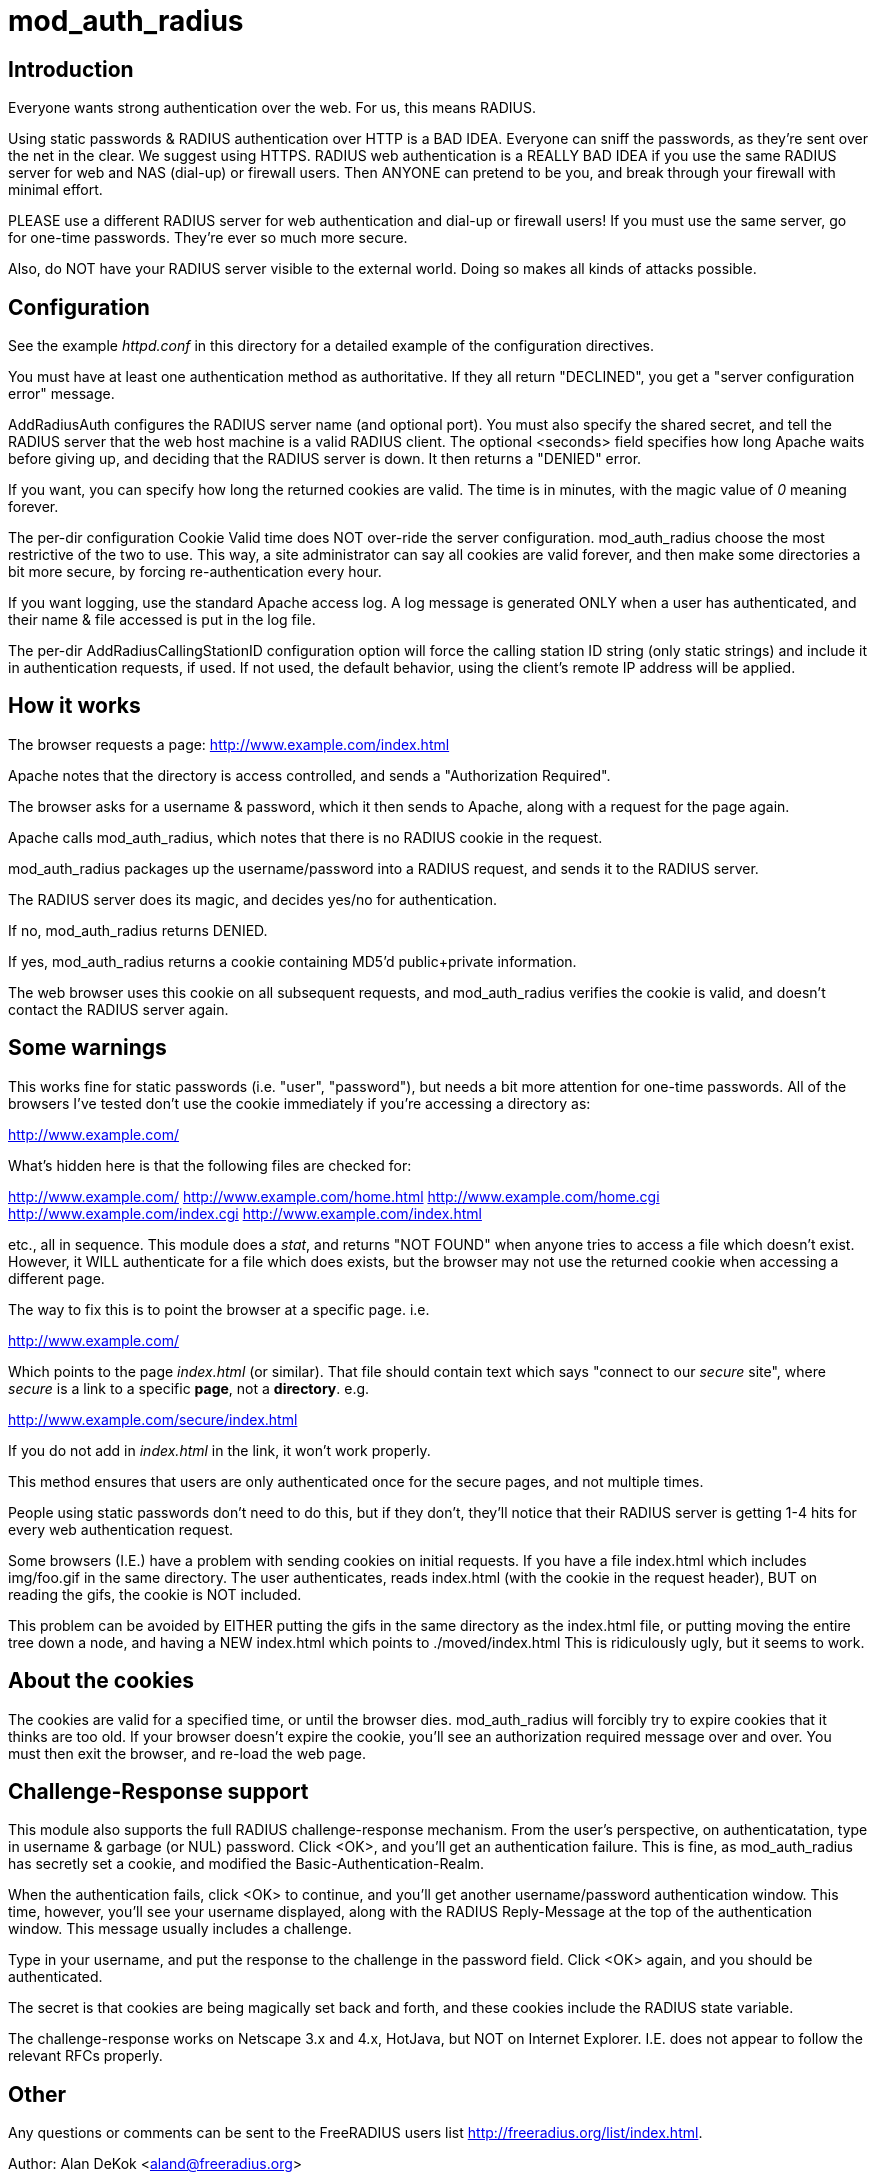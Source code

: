 mod_auth_radius
===============

Introduction
------------

Everyone wants strong authentication over the web.  For us, this means
RADIUS.

Using static passwords & RADIUS authentication over HTTP is a BAD
IDEA.  Everyone can sniff the passwords, as they're sent over the net
in the clear.  We suggest using HTTPS.  RADIUS web authentication is a
REALLY BAD IDEA if you use the same RADIUS server for web and NAS
(dial-up) or firewall users.  Then ANYONE can pretend to be you, and
break through your firewall with minimal effort.

PLEASE use a different RADIUS server for web authentication and
dial-up or firewall users!  If you must use the same server, go for
one-time passwords.  They're ever so much more secure.

Also, do NOT have your RADIUS server visible to the external world.
Doing so makes all kinds of attacks possible.


Configuration
------------

See the example 'httpd.conf' in this directory for a detailed example
of the configuration directives.

You must have at least one authentication method as authoritative.  If
they all return "DECLINED", you get a "server configuration error"
message.

AddRadiusAuth configures the RADIUS server name (and optional port).
You must also specify the shared secret, and tell the RADIUS server
that the web host machine is a valid RADIUS client.  The optional
<seconds> field specifies how long Apache waits before giving up, and
deciding that the RADIUS server is down.  It then returns a "DENIED"
error.

If you want, you can specify how long the returned cookies are valid.
The time is in minutes, with the magic value of '0' meaning forever.


The per-dir configuration Cookie Valid time does NOT over-ride the
server configuration.  mod_auth_radius choose the most restrictive of
the two to use.  This way, a site administrator can say all cookies
are valid forever, and then make some directories a bit more secure,
by forcing re-authentication every hour.

If you want logging, use the standard Apache access log.  A log
message is generated ONLY when a user has authenticated, and their
name & file accessed is put in the log file.

The per-dir AddRadiusCallingStationID configuration option will
force the calling station ID string (only static strings) and
include it in authentication requests, if used. If not used, the
default behavior, using the client's remote IP address will be
applied.

How it works
------------

The browser requests a page: http://www.example.com/index.html

Apache notes that the directory is access controlled, and sends a
"Authorization Required".

The browser asks for a username & password, which it then sends to
Apache, along with a request for the page again.

Apache calls mod_auth_radius, which notes that there is no RADIUS
cookie in the request.

mod_auth_radius packages up the username/password into a RADIUS
request, and sends it to the RADIUS server.

The RADIUS server does its magic, and decides yes/no for
authentication.

If no, mod_auth_radius returns DENIED.

If yes, mod_auth_radius returns a cookie containing MD5'd
public+private information.

The web browser uses this cookie on all subsequent requests, and
mod_auth_radius verifies the cookie is valid, and doesn't contact the
RADIUS server again.


Some warnings
-------------

This works fine for static passwords (i.e. "user", "password"), but
needs a bit more attention for one-time passwords.  All of the
browsers I've tested don't use the cookie immediately if you're
accessing a directory as:

http://www.example.com/

What's hidden here is that the following files are checked for:

http://www.example.com/
http://www.example.com/home.html
http://www.example.com/home.cgi
http://www.example.com/index.cgi
http://www.example.com/index.html

etc., all in sequence.  This module does a 'stat', and returns "NOT
FOUND" when anyone tries to access a file which doesn't exist.
However, it WILL authenticate for a file which does exists, but the
browser may not use the returned cookie when accessing a different
page.

The way to fix this is to point the browser at a specific page. i.e.

http://www.example.com/

Which points to the page 'index.html' (or similar).  That file
should contain text which says "connect to our _secure_ site", where
_secure_ is a link to a specific *page*, not a *directory*.  e.g.

http://www.example.com/secure/index.html

If you do not add in 'index.html' in the link, it won't work
properly.

This method ensures that users are only authenticated once for the
secure pages, and not multiple times.

People using static passwords don't need to do this, but if they
don't, they'll notice that their RADIUS server is getting 1-4 hits for
every web authentication request.


Some browsers (I.E.) have a problem with sending cookies on initial
requests. If you have a file index.html which includes img/foo.gif in
the same directory.  The user authenticates, reads index.html (with
the cookie in the request header), BUT on reading the gifs, the cookie
is NOT included.

This problem can be avoided by EITHER putting the gifs in the same
directory as the index.html file, or putting moving the entire tree
down a node, and having a NEW index.html which points to
./moved/index.html This is ridiculously ugly, but it seems to work.


About the cookies
-----------------

The cookies are valid for a specified time, or until the browser
dies.  mod_auth_radius will forcibly try to expire cookies that it
thinks are too old.  If your browser doesn't expire the cookie, you'll
see an authorization required message over and over.  You must then
exit the browser, and re-load the web page.


Challenge-Response support
--------------------------

This module also supports the full RADIUS challenge-response
mechanism.  From the user's perspective, on authenticatation, type in
username & garbage (or NUL) password.  Click <OK>, and you'll get an
authentication failure.  This is fine, as mod_auth_radius has secretly
set a cookie, and modified the Basic-Authentication-Realm.

When the authentication fails, click <OK> to continue, and you'll
get another username/password authentication window.  This time,
however, you'll see your username displayed, along with the RADIUS
Reply-Message at the top of the authentication window.  This message
usually includes a challenge.

Type in your username, and put the response to the challenge in the
password field.  Click <OK> again, and you should be authenticated.

The secret is that cookies are being magically set back and forth,
and these cookies include the RADIUS state variable.

The challenge-response works on Netscape 3.x and 4.x, HotJava, but
NOT on Internet Explorer.  I.E. does not appear to follow the relevant
RFCs properly.


Other
-----

Any questions or comments can be sent to the FreeRADIUS users list
http://freeradius.org/list/index.html. 


Author:  Alan DeKok <aland@freeradius.org>
